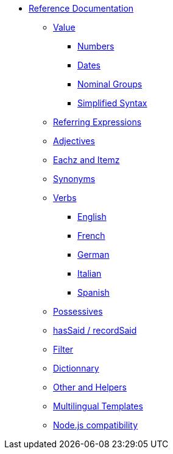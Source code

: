 * xref:intro.adoc[Reference Documentation]
** xref:value.adoc[Value]
*** xref:value_numbers.adoc[Numbers]
*** xref:value_dates.adoc[Dates]
*** xref:value_nominal_groups.adoc[Nominal Groups]
*** xref:value_simplified_syntax.adoc[Simplified Syntax]
** xref:referring_expression.adoc[Referring Expressions]
** xref:adjectives.adoc[Adjectives]
** xref:eachz_itemz.adoc[Eachz and Itemz]
** xref:synonyms.adoc[Synonyms]
** xref:verbs.adoc[Verbs]
*** xref:verbs_english.adoc[English]
*** xref:verbs_french.adoc[French]
*** xref:verbs_german.adoc[German]
*** xref:verbs_italian.adoc[Italian]
*** xref:verbs_spanish.adoc[Spanish]
** xref:possessives.adoc[Possessives]
** xref:recordSaid.adoc[hasSaid / recordSaid]
** xref:filter.adoc[Filter]
** xref:dict.adoc[Dictionnary]
** xref:otherAndHelpers.adoc[Other and Helpers]
** xref:multilingual.adoc[Multilingual Templates]
** xref:node_js_versions.adoc[Node.js compatibility]

